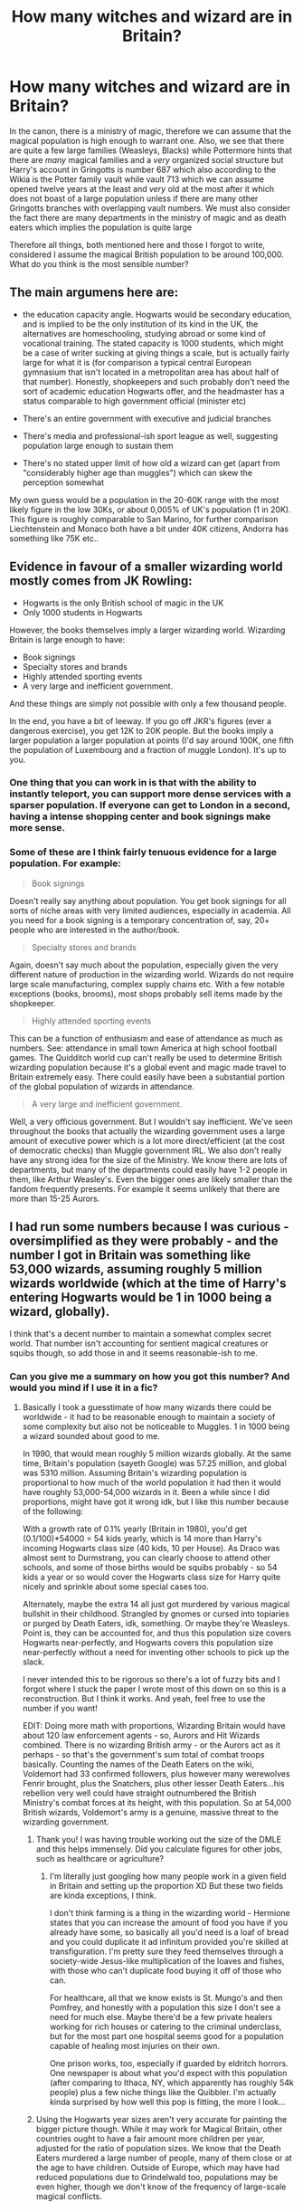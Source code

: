 #+TITLE: How many witches and wizard are in Britain?

* How many witches and wizard are in Britain?
:PROPERTIES:
:Author: Shady-Trees
:Score: 15
:DateUnix: 1509439205.0
:DateShort: 2017-Oct-31
:FlairText: Discussion
:END:
In the canon, there is a ministry of magic, therefore we can assume that the magical population is high enough to warrant one. Also, we see that there are quite a few large families (Weasleys, Blacks) while Pottermore hints that there are /many/ magical families and a /very/ organized social structure but Harry's account in Gringotts is number 687 which also according to the Wikia is the Potter family vault while vault 713 which we can assume opened twelve years at the least and /very/ old at the most after it which does not boast of a large population unless if there are many other Gringotts branches with overlapping vault numbers. We must also consider the fact there are many departments in the ministry of magic and as death eaters which implies the population is quite large

Therefore all things, both mentioned here and those I forgot to write, considered I assume the magical British population to be around 100,000. What do you think is the most sensible number?


** The main argumens here are:

- the education capacity angle. Hogwarts would be secondary education, and is implied to be the only institution of its kind in the UK, the alternatives are homeschooling, studying abroad or some kind of vocational training. The stated capacity is 1000 students, which might be a case of writer sucking at giving things a scale, but is actually fairly large for what it is (for comparison a typical central European gymnasium that isn't located in a metropolitan area has about half of that number). Honestly, shopkeepers and such probably don't need the sort of academic education Hogwarts offer, and the headmaster has a status comparable to high government official (minister etc)

- There's an entire government with executive and judicial branches

- There's media and professional-ish sport league as well, suggesting population large enough to sustain them

- There's no stated upper limit of how old a wizard can get (apart from "considerably higher age than muggles") which can skew the perception somewhat

My own guess would be a population in the 20-60K range with the most likely figure in the low 30Ks, or about 0,005% of UK's population (1 in 20K). This figure is roughly comparable to San Marino, for further comparison Liechtenstein and Monaco both have a bit under 40K citizens, Andorra has something like 75K etc..
:PROPERTIES:
:Author: CN_W
:Score: 18
:DateUnix: 1509450910.0
:DateShort: 2017-Oct-31
:END:


** Evidence in favour of a smaller wizarding world mostly comes from JK Rowling:

- Hogwarts is the only British school of magic in the UK
- Only 1000 students in Hogwarts

However, the books themselves imply a larger wizarding world. Wizarding Britain is large enough to have:

- Book signings
- Specialty stores and brands
- Highly attended sporting events
- A very large and inefficient government.

And these things are simply not possible with only a few thousand people.

In the end, you have a bit of leeway. If you go off JKR's figures (ever a dangerous exercise), you get 12K to 20K people. But the books imply a larger population a larger population at points (I'd say around 100K, one fifth the population of Luxembourg and a fraction of muggle London). It's up to you.
:PROPERTIES:
:Score: 16
:DateUnix: 1509452125.0
:DateShort: 2017-Oct-31
:END:

*** One thing that you can work in is that with the ability to instantly teleport, you can support more dense services with a sparser population. If everyone can get to London in a second, having a intense shopping center and book signings make more sense.
:PROPERTIES:
:Author: StarDolph
:Score: 6
:DateUnix: 1509475419.0
:DateShort: 2017-Oct-31
:END:


*** Some of these are I think fairly tenuous evidence for a large population. For example:

#+begin_quote
  Book signings
#+end_quote

Doesn't really say anything about population. You get book signings for all sorts of niche areas with very limited audiences, especially in academia. All you need for a book signing is a temporary concentration of, say, 20+ people who are interested in the author/book.

#+begin_quote
  Specialty stores and brands
#+end_quote

Again, doesn't say much about the population, especially given the very different nature of production in the wizarding world. Wizards do not require large scale manufacturing, complex supply chains etc. With a few notable exceptions (books, brooms), most shops probably sell items made by the shopkeeper.

#+begin_quote
  Highly attended sporting events
#+end_quote

This can be a function of enthusiasm and ease of attendance as much as numbers. See: attendance in small town America at high school football games. The Quidditch world cup can't really be used to determine British wizarding population because it's a global event and magic made travel to Britain extremely easy. There could easily have been a substantial portion of the global population of wizards in attendance.

#+begin_quote
  A very large and inefficient government.
#+end_quote

Well, a very officious government. But I wouldn't say inefficient. We've seen throughout the books that actually the wizarding government uses a large amount of executive power which is a lot more direct/efficient (at the cost of democratic checks) than Muggle government IRL. We also don't really have any strong idea for the size of the Ministry. We know there are lots of departments, but many of the departments could easily have 1-2 people in them, like Arthur Weasley's. Even the bigger ones are likely smaller than the fandom frequently presents. For example it seems unlikely that there are more than 15-25 Aurors.
:PROPERTIES:
:Author: Taure
:Score: 2
:DateUnix: 1509525175.0
:DateShort: 2017-Nov-01
:END:


** I had run some numbers because I was curious - oversimplified as they were probably - and the number I got in Britain was something like 53,000 wizards, assuming roughly 5 million wizards worldwide (which at the time of Harry's entering Hogwarts would be 1 in 1000 being a wizard, globally).

I think that's a decent number to maintain a somewhat complex secret world. That number isn't accounting for sentient magical creatures or squibs though, so add those in and it seems reasonable-ish to me.
:PROPERTIES:
:Author: Kjartan_Aurland
:Score: 10
:DateUnix: 1509445706.0
:DateShort: 2017-Oct-31
:END:

*** Can you give me a summary on how you got this number? And would you mind if I use it in a fic?
:PROPERTIES:
:Author: Shady-Trees
:Score: 7
:DateUnix: 1509449373.0
:DateShort: 2017-Oct-31
:END:

**** Basically I took a guesstimate of how many wizards there could be worldwide - it had to be reasonable enough to maintain a society of some complexity but also not be noticeable to Muggles. 1 in 1000 being a wizard sounded about good to me.

In 1990, that would mean roughly 5 million wizards globally. At the same time, Britain's population (sayeth Google) was 57.25 million, and global was 5310 million. Assuming Britain's wizarding population is proportional to how much of the world population it had then it would have roughly 53,000-54,000 wizards in it. Been a while since I did proportions, might have got it wrong idk, but I like this number because of the following:

With a growth rate of 0.1% yearly (Britain in 1980), you'd get (0.1/100)*54000 = 54 kids yearly, which is 14 more than Harry's incoming Hogwarts class size (40 kids, 10 per House). As Draco was almost sent to Durmstrang, you can clearly choose to attend other schools, and some of those births would be squibs probably - so 54 kids a year or so would cover the Hogwarts class size for Harry quite nicely and sprinkle about some special cases too.

Alternately, maybe the extra 14 all just got murdered by various magical bullshit in their childhood. Strangled by gnomes or cursed into topiaries or purged by Death Eaters, idk, something. Or maybe they're Weasleys. Point is, they can be accounted for, and thus this population size covers Hogwarts near-perfectly, and Hogwarts covers this population size near-perfectly without a need for inventing other schools to pick up the slack.

I never intended this to be rigorous so there's a lot of fuzzy bits and I forgot where I stuck the paper I wrote most of this down on so this is a reconstruction. But I think it works. And yeah, feel free to use the number if you want!

EDIT: Doing more math with proportions, Wizarding Britain would have about 120 law enforcement agents - so, Aurors and Hit Wizards combined. There is no wizarding British army - or the Aurors act as it perhaps - so that's the government's sum total of combat troops basically. Counting the names of the Death Eaters on the wiki, Voldemort had 33 confirmed followers, plus however many werewolves Fenrir brought, plus the Snatchers, plus other lesser Death Eaters...his rebellion very well could have straight outnumbered the British Ministry's combat forces at its height, with this population. So at 54,000 British wizards, Voldemort's army is a genuine, massive threat to the wizarding government.
:PROPERTIES:
:Author: Kjartan_Aurland
:Score: 5
:DateUnix: 1509488745.0
:DateShort: 2017-Nov-01
:END:

***** Thank you! I was having trouble working out the size of the DMLE and this helps immensely. Did you calculate figures for other jobs, such as healthcare or agriculture?
:PROPERTIES:
:Author: SteamAngel
:Score: 3
:DateUnix: 1509496131.0
:DateShort: 2017-Nov-01
:END:

****** I'm literally just googling how many people work in a given field in Britain and setting up the proportion XD But these two fields are kinda exceptions, I think.

I don't think farming is a thing in the wizarding world - Hermione states that you can increase the amount of food you have if you already have some, so basically all you'd need is a loaf of bread and you could duplicate it ad infinitum provided you're skilled at transfiguration. I'm pretty sure they feed themselves through a society-wide Jesus-like multiplication of the loaves and fishes, with those who can't duplicate food buying it off of those who can.

For healthcare, all that we know exists is St. Mungo's and then Pomfrey, and honestly with a population this size I don't see a need for much else. Maybe there'd be a few private healers working for rich houses or catering to the criminal underclass, but for the most part one hospital seems good for a population capable of healing most injuries on their own.

One prison works, too, especially if guarded by eldritch horrors. One newspaper is about what you'd expect with this population (after comparing to Ithaca, NY, which apparently has roughly 54k people) plus a few niche things like the Quibbler. I'm actually kinda surprised by how well this pop is fitting, the more I look...
:PROPERTIES:
:Author: Kjartan_Aurland
:Score: 3
:DateUnix: 1509503306.0
:DateShort: 2017-Nov-01
:END:


***** Using the Hogwarts year sizes aren't very accurate for painting the bigger picture though. While it may work for Magical Britain, other countries ought to have a fair amount more children per year, adjusted for the ratio of population sizes. We know that the Death Eaters murdered a large number of people, many of them close or at the age to have children. Outside of Europe, which may have had reduced populations due to Grindelwald too, populations may be even higher, though we don't know of the frequency of large-scale magical conflicts.
:PROPERTIES:
:Author: SnowingSilently
:Score: 1
:DateUnix: 1509506602.0
:DateShort: 2017-Nov-01
:END:


** There's no satisfying conclusion from canon. Even if Harry's year is smaller than the other ones due to the war, I think the average year at Hogwarts has a maximum of 60 students per year (otherwise it would need more teachers), which would put the number of Hogwarts students around 400, not 1000, which would mean there are merely 6000 wizards and witches in Britain if Hogwarts were the only school.

The economical and administratorial infrastructure we see in the series implies a much larger community however, closer to the population of a mid-sized town, or a microstate like Liechtenstein or Andorra.

For my personal headcanon, I go for something in between, around 20,000 wizards and witches. That's enough to explain the infrastructure, but few enough to justify the prevalence of Hogwarts-educated wizards and witches in Britain.
:PROPERTIES:
:Score: 5
:DateUnix: 1509452822.0
:DateShort: 2017-Oct-31
:END:

*** I think of Hogwarts as the most prestigious high-end private school.
:PROPERTIES:
:Author: KingPyroMage
:Score: 0
:DateUnix: 1509454561.0
:DateShort: 2017-Oct-31
:END:

**** But it's /not/ a private school. Rowling was very clear that Hogwarts education is free.
:PROPERTIES:
:Author: Achille-Talon
:Score: 8
:DateUnix: 1509466586.0
:DateShort: 2017-Oct-31
:END:

***** Additionally that it is /the/ school, with no others.
:PROPERTIES:
:Author: Kilbourne
:Score: 3
:DateUnix: 1509467806.0
:DateShort: 2017-Oct-31
:END:


** I'd say about 14,000

A wizard lives on average 100 years. 7 of those are spent at Hogwarts. Hogwarts has 1000 students according to Rowling (I think). That means the total population is 100/7*1000.
:PROPERTIES:
:Score: 3
:DateUnix: 1509439523.0
:DateShort: 2017-Oct-31
:END:

*** What if there are other less prestigious schools? Rowling says that Hogwarts is the 'Best magical school in Britain' (I think) which implies the presence of other magical schools.
:PROPERTIES:
:Author: Shady-Trees
:Score: 5
:DateUnix: 1509439665.0
:DateShort: 2017-Oct-31
:END:

**** Ah, good point. It's just a place to start thinking anyway.

I'm also confused as to how there are ~40 students in Harry's years yet 1000 in the school as a whole.

I also think JK admitted she was bad at math. In other words, it's kinda whatever you want, within reason.
:PROPERTIES:
:Score: 5
:DateUnix: 1509439796.0
:DateShort: 2017-Oct-31
:END:

***** Well, there's the fan theory that birth rates dropped during the height of the First War (right around when people in Harry's year would have been born), meaning it was an unusually small amount of students who enrolled around 1990.
:PROPERTIES:
:Author: Achille-Talon
:Score: 7
:DateUnix: 1509444137.0
:DateShort: 2017-Oct-31
:END:

****** Which is an intriguing theory. I can think of two reaons for it;

1) Everyone was scared and depressed and didn't want to have a baby /right then/

2) A significant percentage of the wizarding world died.

I vaguely remember Molly saying that during the war everyone was actually more desperate to love and marry each other while they still could so that kinda leaves the second one.

Which would imply that if there are 1000 people at Hogwarts, and 42 in Harrys year, that at least 70% of the population either died or fled the country.

What the hell dude?
:PROPERTIES:
:Score: 1
:DateUnix: 1509517703.0
:DateShort: 2017-Nov-01
:END:


***** u/Deathcrow:
#+begin_quote
  I also think JK admitted she was bad at math.
#+end_quote

You can say that again. There's certain aspects of their society that seem more fitting for a size of at least 200k, then there's Hogwarts and other interaction which point towards a size more around 5k.

I don't hate the idea of there being other less prestigious schools where the bulk of the population attend, but for a multitude of reasons that only really works in an AU... nothing in canon really reflects this (everyone seems to assume that people go to Hogwarts).

It kinda annoys me when people write that there's all these other schools, making their population as big as the Wizengamot, pop-stars and Quidditch World Cups suggest, yet don't really show people everywhere (!) who didn't attend Hogwarts and don't really care about Gryffindor, Dumbledore or Hogsmeade (should be at least 97% of the population). Also, please explain why Hermione *and* the Weasleys attend Hogwarts.
:PROPERTIES:
:Author: Deathcrow
:Score: 6
:DateUnix: 1509444544.0
:DateShort: 2017-Oct-31
:END:


***** u/Shady-Trees:
#+begin_quote
  In other words, it's kinda whatever you want, within reason.
#+end_quote

Ah, how I love that sentence.
:PROPERTIES:
:Author: Shady-Trees
:Score: 3
:DateUnix: 1509440279.0
:DateShort: 2017-Oct-31
:END:


***** She did amend the "thousand students" to "about six hundred" later on.

If you still want the "thousand" number involved, we could always say that the school has ROOM for a thousand students and that the four Founders were extremely optimistic. :)
:PROPERTIES:
:Author: Dina-M
:Score: 1
:DateUnix: 1509441585.0
:DateShort: 2017-Oct-31
:END:

****** There probably used to be more students before Voldemort started culling the population.
:PROPERTIES:
:Author: GofQE6
:Score: 4
:DateUnix: 1509448105.0
:DateShort: 2017-Oct-31
:END:

******* It IS very plausible that Harry's generation is exceptionally small. They were all born during the war, after all.
:PROPERTIES:
:Author: Dina-M
:Score: 3
:DateUnix: 1509462219.0
:DateShort: 2017-Oct-31
:END:

******** And consider just how many abandoned classrooms there are. You can't walk down a corridor without passing at least three of them. It's likely there were supposed to be more teachers, but the war did a number on the population, and likely removed most of the more expressionist subjects like the arts, since that is always the first target of fascists.
:PROPERTIES:
:Author: Jahoan
:Score: 1
:DateUnix: 1509466331.0
:DateShort: 2017-Oct-31
:END:

********* I'm sure tons simply moved away, after all, why would you stay, really, if you didn't have any special fighting ability and weren't a pureblood? I betcha Australia and Canada are simply stuffed with British refugees.
:PROPERTIES:
:Author: cavelioness
:Score: 2
:DateUnix: 1509499409.0
:DateShort: 2017-Nov-01
:END:


** You know I was just going to make this post. I wanted the answer of 'If Hogwarts is the only school in Britain and most wizards go to it, how big is the Wizarding population?'

It would seem to be best to use 'graduating wizards' as your benchmark here, as it lets you avoid issues such as birthrates, earlier kids in the wizarding world, and childhood death rate / accident rate.

Hogwarts is depicted to have losing a student to an accident as unusual. Thus, at graduation (OWL), would depend on your average class size:

Sorted by Average Dorm Size:

- 4: 4 students x 2 gendered dorms x 4 houses = 32 students/year
- 5: 5 students x 2 gendered dorms x 4 houses = 40 students/year
- 6: 6 students x 2 gendered dorms x 4 houses = 48 students/year

I don't know where the 1000 number came from, but that would translate to 17 students per dorm, assuming no students leave after their owls. Seem like the numbers don't match up (surprise).

Taking your student/year number, we can calculate how many wizards their would be if no-one died before their life expectancy. Britain Life Expectancy: 81.6 years. Also using numbers for 100 and 150, assuming wizards magic increases their life more than magical accidents reduce it.

Assuming you count an adult as being 18 years old (Years-18)*students/year = Potential Wizards

- 82 Year Life Expectancy: 4dorm: 2048 5dorm: 2560 6dorm: 3072
- 100 year Life Expectancy: 4dorm: 2624 5dorm: 3280 6dorm: 3936
- 150 year Life Expectancy: 4dorm: 4224 5dorm: 5280 6dorm: 6336

I'm inclined to set it as a higher life expectancy than non-wizards, however, given the lack of ancient people seen in the series, I'd also peg it as not much more than 125 or 150. Even if wizards live that long, a vast majority do not seem to stay in society/workforce. After all, a large part of the governing body seems middle-aged.

So we are looking at a population of less than 10K Hogwarts-educated Witches. I'm going to use 4000, which seems to be a nice setup between dorm size and population.

We now have to adjust for actuarial rates (Death rates over time) and those who are not enrolled in Hogwarts. Even if all Witches go to Hogwarts, it is clear at least some half-breeds do not regularly attend. You can also adjust for the fact the wizarding world had two recent wars.

I'd imagine it'd work out to about 2K active wizards. Which honestly, feels like it fits the series. With 2K wizards, a team of 30 or 40 terrorists is an huge rebellion. A tribe of 20 werewolves is a significant army to recruit.
:PROPERTIES:
:Author: StarDolph
:Score: 3
:DateUnix: 1509475166.0
:DateShort: 2017-Oct-31
:END:


** I'd say something north of 10,000, and even that is pushing it. Anything larger than that, and Voldemort wouldn't have been nearly as powerful, with an inner circle of - what was it? - a dozen and a half?

As for Hogwarts, something like 300 seems like a more realistic figure for the 90's, caused by war, a steadily decreasing, and mostly elderly population - not to mention the emigration in the late ~'75-'81 and '97-'98. Another 300 make up those going abroad, home-schooled children, those who aren't allowed (Lupin was a special case), can't afford going there, or those who don't get an education at all, like Merope Gaunt.

In my headcanon, the population peaked at about 40,000 some 150 years before Harry was born, but by the turn of the 20th century, it had halfed and it kept decreasing. It didn't start to recover before Voldemort's fall in 1998.

The idea of huge wizarding populations, battlefields with three-figure losses thrown around with reckless abandon, seems unappealing and very unrealistic to me. Both the order and Voldemort's inner circle seemed very small, and they were essentially the "armies" of their times. Even the second war (when the ministry was under Voldemort's control) didn't break the SoS.

I imagine other, more sparsely populated countries like Russia, Canada and the Scandinavian countries, having a larger "wizard density" though.
:PROPERTIES:
:Score: 3
:DateUnix: 1509477836.0
:DateShort: 2017-Oct-31
:END:


** [[https://scifi.stackexchange.com/questions/3354/during-the-events-of-the-harry-potter-series-what-is-the-total-population-of-wiz][This very good answer]] I found on Stack Exchange says everything I wanted to say. (Emphasis mine.)

#+begin_quote
  I'm guessing between 300,000 and 1 million world wide. I'll explain how I got these numbers in the next paragraphs.

  We do have a few solid leads, as Ryan has pointed out. I'm going to take the numbers given by Ryan, and a few other things, and try to get some numbers straight.

  First of all, the biggest point is the size of the World Cup stadium. 100,000. That means there is at least that many wizards in the world, or at least, human-type creatures in the magical world.

  Hogwarts must have between 300-800 students, with a number of teachers as well. But, given that there must be between 40-100 per year, and a life expectancy somewhat higher than a Muggle (Let's say, 80-100 years)^{[1],} I'm guessing the English population to be around *3000-10,000*. This seems to be fairly consistent with the number of shops in Diagon Alley, the number of people working for the ministry of magic, etc.

  Further proof of this number can be found in the Goblet of Fire. It's mentioned there that there is 200 portkeys put around England for people to travel to the World Cup. The one that we see there had a total of 11 people gathered around it. Assuming that the average is about 10 per portkey, that gives 2000 people going to the world cup. That number seems consistent with the number of wizards in England at around 4K-10K, given that at most half of the population wanted to go to the cup.

  In the year 2001, there were about 60 million people, according to UK census statistics. Given the assumption that the population is roughly equivalent in every country, and a world population of about 6 billion in that year, there is about 100 times more wizards in the world than there is in England. That brings the estimate to between 300,000 and 1 million wizards in the entire world.

  This number is consistent with the world cup. Given that transportation isn't much of an issue, but there is no television, it's reasonable to assume that between one tenth and one third of the world population of wizards could in fact attend the world cup.
#+end_quote

^{[1]} Wizard life expectancy is around 138 [[http://harrypotter.wikia.com/wiki/File:DailyProphetMakingOfHP1.jpg][per this image]], but I believe the upper numbers for student population are unreasonable, so it evens out.
:PROPERTIES:
:Author: 295Kelvin
:Score: 3
:DateUnix: 1509479342.0
:DateShort: 2017-Oct-31
:END:


** There is little satisfying evidence that would include both the things that imply a large population (book signings, multiple villages, etc.), and the things that imply a small population (very small school that is the sole school, incredible intermarriage of family lines, etc.).
:PROPERTIES:
:Author: Kilbourne
:Score: 2
:DateUnix: 1509467910.0
:DateShort: 2017-Oct-31
:END:


** I say around ten thousand. I really like the idea of Wizarding Britain being more like a small town than a society, and the Ministry mostly takes itself too seriously and pompously because wizards. Of course, the number increases if the census takes goblins, elves, centaurs or acromantulas into account.
:PROPERTIES:
:Author: Achille-Talon
:Score: 2
:DateUnix: 1509444255.0
:DateShort: 2017-Oct-31
:END:

*** Linkffn(Accidental Animagus) Mr Granger makes this exact observation when he looks at how the government is run and Dumbledore's titles.
:PROPERTIES:
:Author: Jahoan
:Score: 3
:DateUnix: 1509466425.0
:DateShort: 2017-Oct-31
:END:

**** [[http://www.fanfiction.net/s/9863146/1/][*/The Accidental Animagus/*]] by [[https://www.fanfiction.net/u/5339762/White-Squirrel][/White Squirrel/]]

#+begin_quote
  Harry escapes the Dursleys with a unique bout of accidental magic and eventually winds up at the Grangers' house. Now, he has what he always wanted: a loving family, and he'll need their help to take on the magical world and vanquish the dark lord who has pursued him from birth. Years 1-4. Sequel posted.
#+end_quote

^{/Site/: [[http://www.fanfiction.net/][fanfiction.net]] *|* /Category/: Harry Potter *|* /Rated/: Fiction T *|* /Chapters/: 112 *|* /Words/: 697,191 *|* /Reviews/: 4,324 *|* /Favs/: 5,956 *|* /Follows/: 6,062 *|* /Updated/: 7/30/2016 *|* /Published/: 11/20/2013 *|* /Status/: Complete *|* /id/: 9863146 *|* /Language/: English *|* /Characters/: Harry P., Hermione G. *|* /Download/: [[http://www.ff2ebook.com/old/ffn-bot/index.php?id=9863146&source=ff&filetype=epub][EPUB]] or [[http://www.ff2ebook.com/old/ffn-bot/index.php?id=9863146&source=ff&filetype=mobi][MOBI]]}

--------------

*FanfictionBot*^{1.4.0} *|* [[[https://github.com/tusing/reddit-ffn-bot/wiki/Usage][Usage]]] | [[[https://github.com/tusing/reddit-ffn-bot/wiki/Changelog][Changelog]]] | [[[https://github.com/tusing/reddit-ffn-bot/issues/][Issues]]] | [[[https://github.com/tusing/reddit-ffn-bot/][GitHub]]] | [[[https://www.reddit.com/message/compose?to=tusing][Contact]]]

^{/New in this version: Slim recommendations using/ ffnbot!slim! /Thread recommendations using/ linksub(thread_id)!}
:PROPERTIES:
:Author: FanfictionBot
:Score: 2
:DateUnix: 1509466451.0
:DateShort: 2017-Oct-31
:END:


*** May I ask who downvoted me so without even leaving a response to explain their reasoning?
:PROPERTIES:
:Author: Achille-Talon
:Score: -1
:DateUnix: 1509466620.0
:DateShort: 2017-Oct-31
:END:

**** maybe because "ten hundred" isn't a number?
:PROPERTIES:
:Author: Kilbourne
:Score: 2
:DateUnix: 1509467837.0
:DateShort: 2017-Oct-31
:END:

***** Well then they could have /posted a message/ pointing out the typo, instead of just assumed I was stupid and downvoted. (I naturally meant 10.000).
:PROPERTIES:
:Author: Achille-Talon
:Score: 3
:DateUnix: 1509468041.0
:DateShort: 2017-Oct-31
:END:

****** ... the points aren't real.
:PROPERTIES:
:Author: Kilbourne
:Score: -1
:DateUnix: 1509469569.0
:DateShort: 2017-Oct-31
:END:

******* What do you mean?
:PROPERTIES:
:Author: Achille-Talon
:Score: 1
:DateUnix: 1509469765.0
:DateShort: 2017-Oct-31
:END:

******** Being downvoted doesn't matter.
:PROPERTIES:
:Author: Kilbourne
:Score: 1
:DateUnix: 1509470303.0
:DateShort: 2017-Oct-31
:END:

********* Well, not /really/, but it makes your posts less likely to be read since they appear lower on the page. It's a minor inconvenience, but it's a petty, rude thing to do to downvote someone for no reason.
:PROPERTIES:
:Author: Achille-Talon
:Score: 2
:DateUnix: 1509470743.0
:DateShort: 2017-Oct-31
:END:

********** The reason is that you wrote “ten hundred”. Yes it's a mistake, but people downvote for mistakes. That's the reason.
:PROPERTIES:
:Author: Kilbourne
:Score: 1
:DateUnix: 1509471417.0
:DateShort: 2017-Oct-31
:END:


** Messing around with canon clues gave me an upper bracket of 50,000 people. I believe I used the following (but this was a while ago and I may have forgotten something):

- number of students in Hogwarts

- online demographic statistics to get a rough % of 11-18 year olds in the British population

- checking out other demographic statistics with different average lifespans and extrapolating the 11-18y/o percentages to account for this

I doubled this for my own fic, on the following reasoning:

- I wanted to include some kind of wizarding agricultural economy

- I had ideas for other wizarding settlements

- I wanted to ensure that the governmental structure wasn't too top-heavy for the population size
:PROPERTIES:
:Author: SteamAngel
:Score: 1
:DateUnix: 1509495931.0
:DateShort: 2017-Nov-01
:END:


** For my headcanon, I go with 200k since we know that there are multiple schools in Britain (if Hogwarts is the best there have to be others) and fewer people make it difficult to base an economy. There are at least one hundred shops in magical London and each has to be supplied, whether with products or resources. Not every one of those 200k is fully integrated into the magical society however, especially after the last muggleborn cleansings under Voldemort. Just because you have a wand does not mean that you are forbidden to work in a bank or sell Fish and Chips. And not everyone uses Gringotts for the same reason.
:PROPERTIES:
:Author: Hellstrike
:Score: 1
:DateUnix: 1509471534.0
:DateShort: 2017-Oct-31
:END:

*** Source for "Best in Britain"? I always saw it in the context of Europe/the world, not the country.
:PROPERTIES:
:Author: 295Kelvin
:Score: 2
:DateUnix: 1509475586.0
:DateShort: 2017-Oct-31
:END:
